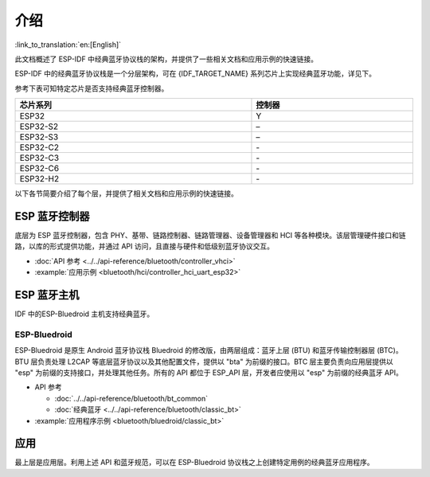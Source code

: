 介绍
=======

:link_to_translation:`en:[English]`

此文档概述了 ESP-IDF 中经典蓝牙协议栈的架构，并提供了一些相关文档和应用示例的快速链接。

.. only:: esp32

    {IDF_TARGET_NAME} 支持双模蓝牙 4.2，并且已经获得双模蓝牙 4.2 认证。

ESP-IDF 中的经典蓝牙协议栈是一个分层架构，可在 {IDF_TARGET_NAME} 系列芯片上实现经典蓝牙功能，详见下。

.. only:: esp32

    .. figure:: ../../../_static/classic-bluetooth-architecture.png
        :align: center
        :scale: 90%
        :alt: {IDF_TARGET_NAME} 经典蓝牙协议栈架构

        {IDF_TARGET_NAME} 经典蓝牙协议栈架构

参考下表可知特定芯片是否支持经典蓝牙控制器。

.. list-table::
    :width: 100%
    :widths: auto
    :header-rows: 1

    * - 芯片系列
      - 控制器
    * - ESP32
      - Y
    * - ESP32-S2
      - \–
    * - ESP32-S3
      - \–
    * - ESP32-C2
      - \-
    * - ESP32-C3
      - \-
    * - ESP32-C6
      - \-
    * - ESP32-H2
      - \-

以下各节简要介绍了每个层，并提供了相关文档和应用示例的快速链接。


ESP 蓝牙控制器
--------------

底层为 ESP 蓝牙控制器，包含 PHY、基带、链路控制器、链路管理器、设备管理器和 HCI 等各种模块。该层管理硬件接口和链路，以库的形式提供功能，并通过 API 访问，且直接与硬件和低级别蓝牙协议交互。

- :doc:`API 参考 <../../api-reference/bluetooth/controller_vhci>`
- :example:`应用示例 <bluetooth/hci/controller_hci_uart_esp32>`


ESP 蓝牙主机
-------------

IDF 中的ESP-Bluedroid 主机支持经典蓝牙。


ESP-Bluedroid
^^^^^^^^^^^^^

ESP-Bluedroid 是原生 Android 蓝牙协议栈 Bluedroid 的修改版，由两层组成：蓝牙上层 (BTU) 和蓝牙传输控制器层 (BTC)。BTU 层负责处理 L2CAP 等底层蓝牙协议以及其他配置文件，提供以 "bta" 为前缀的接口。BTC 层主要负责向应用层提供以 "esp" 为前缀的支持接口，并处理其他任务。所有的 API 都位于 ESP_API 层，开发者应使用以 "esp" 为前缀的经典蓝牙 API。

- API 参考

  - :doc:`../../api-reference/bluetooth/bt_common`
  - :doc:`经典蓝牙 <../../api-reference/bluetooth/classic_bt>`
- :example:`应用程序示例 <bluetooth/bluedroid/classic_bt>`


应用
----

最上层是应用层。利用上述 API 和蓝牙规范，可以在 ESP-Bluedroid 协议栈之上创建特定用例的经典蓝牙应用程序。
